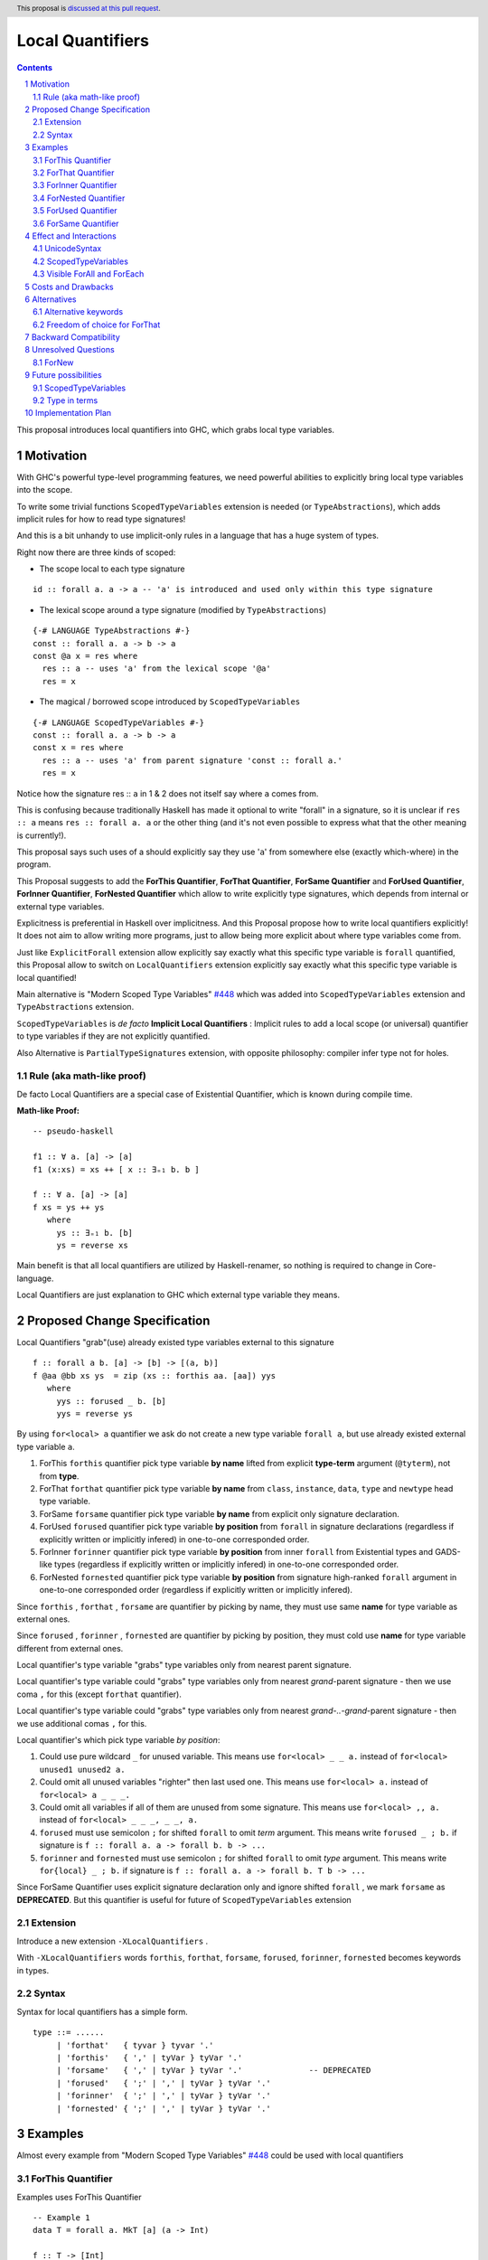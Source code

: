 ====================
Local Quantifiers
====================

.. author:: Viktor WW
.. date-accepted::
.. ticket-url:: 
.. implemented::
.. highlight:: haskell
.. header:: This proposal is `discussed at this pull request <https://github.com/ghc-proposals/ghc-proposals/pull/710>`_.
.. sectnum::
.. contents::

.. _`#448`: https://github.com/ghc-proposals/ghc-proposals/blob/master/proposals/0448-type-variable-scoping.rst


This proposal introduces local quantifiers into GHC, which grabs local type variables.

Motivation
----------

With GHC's powerful type-level programming features, we need powerful abilities to explicitly bring local type variables into the scope. 

To write some trivial functions ``ScopedTypeVariables`` extension is needed (or ``TypeAbstractions``), which adds implicit rules for how to read type signatures!

And this is a bit unhandy to use implicit-only rules in a language that has a huge system of types.

Right now there are three kinds of scoped:

* The scope local to each type signature
::

  id :: forall a. a -> a -- 'a' is introduced and used only within this type signature

* The lexical scope around a type signature (modified by ``TypeAbstractions``)
::

  {-# LANGUAGE TypeAbstractions #-}
  const :: forall a. a -> b -> a
  const @a x = res where
    res :: a -- uses 'a' from the lexical scope '@a'
    res = x

* The magical / borrowed scope introduced by ``ScopedTypeVariables``
::

  {-# LANGUAGE ScopedTypeVariables #-}
  const :: forall a. a -> b -> a
  const x = res where
    res :: a -- uses 'a' from parent signature 'const :: forall a.'
    res = x

Notice how the signature res :: ``a`` in 1 & 2 does not itself say where ``a`` comes from.

This is confusing because traditionally Haskell has made it optional to write "forall" in a signature, so it is unclear if ``res :: a`` means ``res :: forall a. a`` or the other thing (and it's not even possible to express what that the other meaning is currently!).

This proposal says such uses of a should explicitly say they use '``a``' from somewhere else (exactly which-where) in the program.

This Proposal suggests to add the **ForThis Quantifier**, **ForThat Quantifier**, **ForSame Quantifier** and **ForUsed Quantifier**, **ForInner Quantifier**, **ForNested Quantifier** which allow to write explicitly type signatures, which depends from internal or external type variables.

Explicitness is preferential in Haskell over implicitness. And this Proposal propose how to write local quantifiers explicitly! It does not aim to allow writing more programs, just to allow being more explicit about where type variables come from.

Just like ``ExplicitForall`` extension allow explicitly say exactly what this specific type variable is ``forall`` quantified, this Proposal allow to switch on ``LocalQuantifiers`` extension explicitly say exactly what this specific type variable is local quantified!
 
Main alternative is "Modern Scoped Type Variables" `#448`_ which was added into ``ScopedTypeVariables`` extension and ``TypeAbstractions`` extension.

``ScopedTypeVariables`` is *de facto* **Implicit Local Quantifiers** : Implicit rules to add a local scope (or universal) quantifier to type variables if they are not explicitly quantified.

Also Alternative is ``PartialTypeSignatures`` extension, with opposite philosophy: compiler infer type not for holes.


Rule (aka math-like proof)
~~~~~~~~~~~~~~~~~~~~~~~~~~

De facto Local Quantifiers are a special case of Existential Quantifier, which is known during compile time.

**Math-like Proof:**
::

  -- pseudo-haskell
  
  f1 :: ∀ a. [a] -> [a]
  f1 (x:xs) = xs ++ [ x :: ∃₌₁ b. b ]

  f :: ∀ a. [a] -> [a]
  f xs = ys ++ ys
     where
       ys :: ∃₌₁ b. [b]
       ys = reverse xs


Main benefit is that all local quantifiers are utilized by Haskell-renamer, so nothing is required to change in Core-language.

Local Quantifiers are just explanation to GHC which external type variable they means.


Proposed Change Specification
-----------------------------

Local Quantifiers "grab"(use) already existed type variables external to this signature
::

  f :: forall a b. [a] -> [b] -> [(a, b)]
  f @aa @bb xs ys  = zip (xs :: forthis aa. [aa]) yys
     where
       yys :: forused _ b. [b]
       yys = reverse ys


By using ``for<local> a`` quantifier we ask do not create a new type variable ``forall a``, but use already existed external type variable ``a``.

1. ForThis ``forthis`` quantifier pick type variable **by name** lifted from explicit **type-term** argument (``@tyterm``), not from **type**.

2. ForThat ``forthat`` quantifier pick type variable **by name** from ``class``, ``instance``, ``data``, ``type`` and ``newtype`` head type variable.

3. ForSame ``forsame`` quantifier pick type variable **by name** from explicit only signature declaration.

4. ForUsed ``forused`` quantifier pick type variable **by position** from ``forall`` in signature declarations (regardless if explicitly written or implicitly infered) in one-to-one corresponded order.

5. ForInner ``forinner`` quantifier pick type variable **by position** from inner ``forall`` from Existential types and GADS-like types (regardless if explicitly written or implicitly infered) in one-to-one corresponded order.

6. ForNested ``fornested`` quantifier pick type variable **by position** from signature high-ranked ``forall`` argument in one-to-one corresponded order (regardless if explicitly written or implicitly infered).

Since ``forthis`` , ``forthat`` , ``forsame`` are quantifier by picking by name, they must use same **name** for type variable as external ones.

Since ``forused`` , ``forinner`` , ``fornested`` are quantifier by picking by position, they must cold use **name** for type variable different from external ones.

Local quantifier's type variable "grabs" type variables only from nearest parent signature.

Local quantifier's type variable could "grabs" type variables only from nearest *grand*-parent signature - then we use coma ``,`` for this (except ``forthat`` quantifier).

Local quantifier's type variable could "grabs" type variables only from nearest *grand-..-grand*-parent signature - then we use additional comas ``,`` for this.

Local quantifier's which pick type variable *by position*:

1. Could use pure wildcard ``_`` for unused variable. This means use ``for<local> _ _ a.`` instead of ``for<local> unused1 unused2 a.``

2. Could omit all unused variables "righter" then last used one. This means use ``for<local> a.`` instead of ``for<local> a _ _ _.``

3. Could omit all variables if all of them are unused from some signature. This means use ``for<local> ,, a.`` instead of ``for<local> _ _ _, _ _, a.``

4. ``forused`` must use semicolon ``;`` for shifted ``forall`` to omit *term* argument. This means write ``forused _ ; b.`` if signature is ``f :: forall a. a -> forall b. b -> ...``

5. ``forinner`` and ``fornested`` must use semicolon ``;`` for shifted ``forall`` to omit *type* argument. This means write ``for{local} _ ; b.`` if signature is ``f :: forall a. a -> forall b. T b -> ...``

Since ForSame Quantifier uses explicit signature declaration only and ignore shifted ``forall`` , we mark ``forsame`` as **DEPRECATED**. But this quantifier is useful for future of ``ScopedTypeVariables`` extension


Extension
~~~~~~~~~~~~

Introduce a new extension ``-XLocalQuantifiers`` .

With ``-XLocalQuantifiers`` words ``forthis``, ``forthat``, ``forsame``, ``forused``, ``forinner``, ``fornested`` becomes keywords in types.

Syntax
~~~~~~

Syntax for local quantifiers has a simple form.

::

  type ::= ......
       | 'forthat'   { tyvar } tyvar '.'
       | 'forthis'   { ',' | tyVar } tyVar '.'
       | 'forsame'   { ',' | tyVar } tyVar '.'              -- DEPRECATED
       | 'forused'   { ';' | ',' | tyVar } tyVar '.'
       | 'forinner'  { ';' | ',' | tyVar } tyVar '.'
       | 'fornested' { ';' | ',' | tyVar } tyVar '.'


Examples
--------

Almost every example from  "Modern Scoped Type Variables" `#448`_ could be used with local quantifiers

ForThis Quantifier
~~~~~~~~~~~~~~~~~~

Examples uses ForThis Quantifier
::

  -- Example 1
  data T = forall a. MkT [a] (a -> Int)
			
  f :: T -> [Int]
  f (MkT @a xs f) = let mf :: forthis a. [a] -> [Int]
                        mf = map f
                    in mf xs

  -- Example 2
  foo :: forall b. Maybe b -> ()
  foo @a (_ :: forthis a. Maybe a) = ()

  -- Example 3
  bar :: forall b. Maybe b -> ()
  bar (Just @a (_ :: forthis a. a)) = ()

  -- Example 4
  baz :: forall b. b ~ () -> ()
  baz @b () = ()
    where
      () :: forthis b. b = ()
	  
  -- Example 5
  data T a where
    MkT1 :: forall a.              T a
    MkT2 :: forall a.              T (a,a)
    MkT3 :: forall a b.            T a
    MkT4 :: forall a b. b ~ Int => T a
    MkT5 :: forall a b c. b ~ c => T a

  foo :: T (Int, Int) -> ()
  foo (MkT1 @(Int,Int))  = ()
  foo (MkT2 @x)          = (() :: forthis x. x ~ Int => ())
  foo (MkT3 @_ @x)       = (() :: forthis x. x ~ x => ())
  foo (MkT4 @_ @x)       = (() :: forthis x. x ~ Int => ())

  -- Example 6
  f :: Maybe Int -> Int
  f (Nothing @a) = (4 :: forthis a. a)
  f (Just @a _)  = (5 :: forthis a. a)
  
  -- Example 6
  g :: forall a. a -> a
  g @a x = (x :: forthis a. a)

  -- Example 7  
  f8 @a (x :: forthis a. a) = x    -- accepted

  f2 @a True  x (y :: forthis a. a) = x
  f2 @_ False x y                   = y   -- accepted

  f3 @a True  x (y :: forthis a. a) = x
  f3    False x y                   = y   -- rejected: too confusing to have different type variable bindings

  f4 :: Bool -> a -> a -> a
  f4 @a True  x (y :: forthis a. a) = x
  f4    False x y                   = y   -- accepted: the type signature allows us to do this

  f5 :: Bool -> forall a. a -> a -> a
  f5 True @a x (y :: forthis a. a) = x
  f5 False   x y                   = y    -- accepted
  
  -- Example 8
  id :: forall a. a -> a
  id @t x = x :: forthis t. t


ForThat Quantifier
~~~~~~~~~~~~~~~~~~

Examples uses ForThat Quantifier
::

  -- Example 1
  class C a where
    foo :: forthat a. forall b. b -> a -> (a, [b])

  -- Example 2
  class Trans t where
    lift :: forthat t. forall m. Monad m => m a -> (t m) a
	
  -- Example 3
  class C a where
    op :: forthat a. [a] -> a
  
    op xs = let ys:: forthat a. [a]
                ys = reverse xs
            in
            head ys
			
  -- Example 4
  instance C b => C [b] where
    op xs = reverse (head (xs :: forthat b. [[b]]))

  -- Example 5	
  class D a where
    m :: forthat a. a -> a

  instance Num a => D [a] where
    m :: forthat a. [a] -> [a]
    m x = map (*2) x
	
  -- Example 6
  class Collects e ce | ce -> e where
    empty  :: forthat e. ce
    insert :: forthat e ce. e -> ce -> ce
    member :: forthat e ce. e -> ce -> Bool


Example uses both ForThat and ForThis Quantifiers:
::

  type C :: forall i. (i -> i -> i) -> Constraint
  class C @i a where
    p :: forthat a. forthis i. P a i

ForInner Quantifier
~~~~~~~~~~~~~~~~~~~~~~~~

Examples uses ForInner Quantifier
::

  -- Example 1
  type Foo = forall b. [b] -> [b]

  f3 :: Foo
  f3 (x:xs) = xs ++ [ x :: forinner b. b ]
  
  -- Example 2
  data T = forall a. MkT [a]

  k :: T -> T
  k (MkT [t :: forinner a. a]) =
      MkT t3
    where
      (t3 :: forinner a. [a]) = [t,t,t]
	  
  -- Example 3
  data T = forall a. MkT [a] (a -> Int)

  f :: T -> [Int]
  f (MkT (xs :: forinner a. [a]) f) = let mf :: forinner a. [a] -> [Int]
                              mf = map f
                          in mf xs
  
  -- Example 4
  bar :: forall b. Maybe b -> ()
  bar (Just @a (_ :: forinner b. b)) = ()

  -- Example 5
  f :: Maybe Int -> Int
  f Nothing   = (4 :: forinner a. a)
  f (Just _)  = (5 :: forinner a. a)

ForNested Quantifier
~~~~~~~~~~~~~~~~~~~~~~~~

Nested local variables are not part of Modern Local Scope Variables, but was a part of previous Old Local Scope Variables.

Examples uses ForInner Quantifier.
::

  -- Example 1
  type family F a

  higherRankF :: (forall a. F a -> F a) -> ...

  usage = higherRankF (\ (x :: fornested a. F a) -> ...)
  
  
ForUsed Quantifier
~~~~~~~~~~~~~~~~~~~~~~~~

Examples uses ForUsed Quantifier
::

  -- Example 1
  f1 :: forall a. [a] -> [a]
  f1 (x:xs) = xs ++ [ x :: forused a. a ]   -- OK

  f = runST ( (op >>= \(x :: forused s. STRef s Int) -> g x) :: forall s. ST s Bool )

  g (x:: forused a. a) = x
  
  -- Example 2
  f1 :: forall a. [a] -> [a]
  f1 (x:xs) = xs ++ [ x :: forused b. b ]

  -- Example 3
  f :: [a] -> [b] -> [(a, b)]      -- no explicit forall: we could use forused with a, b
  f xs ys = zip (xs :: forused a. [a]) yys 
     where
       yys :: forused _ b. [b]
       yys = reverse ys

  -- Example 4
  f :: forall a b c. [a] -> [b] -> c -> ....
  f xs ys z = .....
    where
      zzs :: forused _ _ c. [c]
      zzs = [z, z, z] 
      yys :: forused _ b. [b]
      yys = reverse ys
      x2 :: forall a. a -> ....
      x2 t = ...
        where
          x3 :: forused , a. a
          x3 = head xs
          xt :: forused a2, a1. (a2, a1)
          xt = (t, x3)
   
  -- Example 5
  f2 :: forall a. a -> forall b. [b] -> [b]
  f2 _ (x:xs) = xs ++ [ x :: forused _ ; b. b ]


ForSame Quantifier
~~~~~~~~~~~~~~~~~~~~~~~~

Examples uses ForSame Quantifier
::

  -- Example 1
  f1 :: forall a. [a] -> [a]
  f1 (x:xs) = xs ++ [ x :: forsame  a. a ]
  
  -- Example 2
  f2 :: forall a. [a] -> [a]
  f2 (x:xs) = xs ++ [ x :: forsame a. a ]

  -- Example 3
  f :: [a] -> [b] -> [(a, b)]  
  f xs ys = zip (xs :: forsame a. [a]) yys 
     where
       yys :: forsame b. [b]
       yys = reverse ys

  -- Example 4
  f :: forall a b c. [a] -> [b] -> c -> ....
  f xs ys z = .....
    where
      zzs :: forsame c. [c]
      zzs = [z, z, z] 
      yys :: forsame b. [b]
      yys = reverse ys
      x2 :: forall d. d -> ....
      x2 t = ...
        where
          x3 :: forsame , a. a
          x3 = head xs
          xt :: forsame d, a. (d, a)
          xt = (t, x3)
  
 
Effect and Interactions
-----------------------

UnicodeSyntax
~~~~~~~~~~~~~~

We wish to preserve ``∃`` (There Exists, U+2203) symbol for universal existential quantifier, so it is proposed to add 2 symbols (``∃`` + ``<something>``) to represent local quantifiers.

1. ``∃†`` could represent ``forthis`` quantifier (There Exists, U+2203) + (Dagger, U+2020).

2. ``∃§`` could represent ``forthat`` quantifier (There Exists, U+2203) + (Section Sign, U+00A7).

3. ``∃∝`` could represent ``forsame`` quantifier (There Exists, U+2203) + (Proportional To, U+221D).

4. ``∃∴`` could represent ``forused`` quantifier (There Exists, U+2203) + (Therefore, U+2234).

5. ``∃☈`` could represent ``forinner`` quantifier (There Exists, U+2203) + (Thunderstorm, U+2608).

6. ``∃∂`` could represent ``fornested`` quantifier (There Exists, U+2203) + (Partial Differential, U+2202).

Examples
::

  id :: ∀ a. a -> a
  id @t x = x :: ∃† t. t

  f1 :: ∀ a b. [a] -> [b] -> [(a, b)]
  f1 @aa @bb xs ys  = zip (xs :: ∃† aa. [aa]) yys
     where
       yys :: ∃∴ _ b. [b]
       yys = reverse ys

  f2 :: Maybe Int -> Int
  f2 Nothing   = (4 :: ∃☈ a. a)
  f2 (Just _)  = (5 :: ∃☈ a. a)

  class D a where
    m :: ∃§ a. a -> a

  instance Num a => D [a] where
    m :: ∃§ a. [a] -> [a]
    m x = map (*2) x

ScopedTypeVariables
~~~~~~~~~~~~~~~~~~~

``ScopedTypeVariables`` extension ignores local quantified variables.

But we could reuse part of searching algorithms from ``ScopedTypeVariables`` algorithms.

Visible ForAll and ForEach
~~~~~~~~~~~~~~~~~~~~~~~~~~

Since local quantifiers just use already existing type variables, there is no need to be used as visible or as unerased quantifiers.


Costs and Drawbacks
-------------------

We expect the implementation and maintenance costs of ``LocalQuantifiers`` has medium difficulty.


Alternatives
------------

Main alternative is "Modern Scoped Type Variables" `#448`_ (``ScopedTypeVariables`` extension), but also ``TypeAbstractions`` and ``PartialTypeSignatures``.

Alternative keywords
~~~~~~~~~~~~~~~~~~~~

We could choose differen keywords instead of proposed latin and unicode keywords.

Howevwer, the template ``for<local>`` and ``∃<something>`` are welcomed.

Freedom of choice for ForThat
~~~~~~~~~~~~~~~~~~~~~~~~~~~~~

There are two ways to add ``forthat`` quantifier:

- to use it in the head of declaration: ::

   data forthat a. Maybe a  where
        Nothing :: forall a. Maybe a
        Just    :: forall a. a -> Maybe a

- to use it in the body of declaration: ::

   class forall a. Num a  where
        (+) :: forthat a. a -> a - > a
        (*) :: forthat a. a -> a - > a

Second choice looks more "natural".

Backward Compatibility
----------------------

This proposal is fully backward compatible.


Unresolved Questions
--------------------

ForNew
~~~~~~~

It is unclear which local quantifier should be used in next example
::

    data Proxy a = P

    g2 :: Proxy (Nothing @(a, a)) -> ()
    g2 (P @(Nothing :: for??? t. Maybe (t, t))) = ()


We could reuse ``forthat`` for this case or to add a new special quantifier ``fornew``.

Or maybe ``forused t.`` is enough.


Future possibilities
--------------------

ScopedTypeVariables
~~~~~~~~~~~~~~~~~~~~~~~~

In future we could rewrite ``ScopedTypeVariables`` extension in terms of local-scoped quantifiers.

Type in terms
~~~~~~~~~~~~~~~~~~

Right now Haskell doesn't support types in terms. If it is allowed, we could add ``forterm`` local quantifier.
::

  t = Int
  foo (x :: forterm t. t) = 0

Implementation Plan
-------------------

It is unclear.
